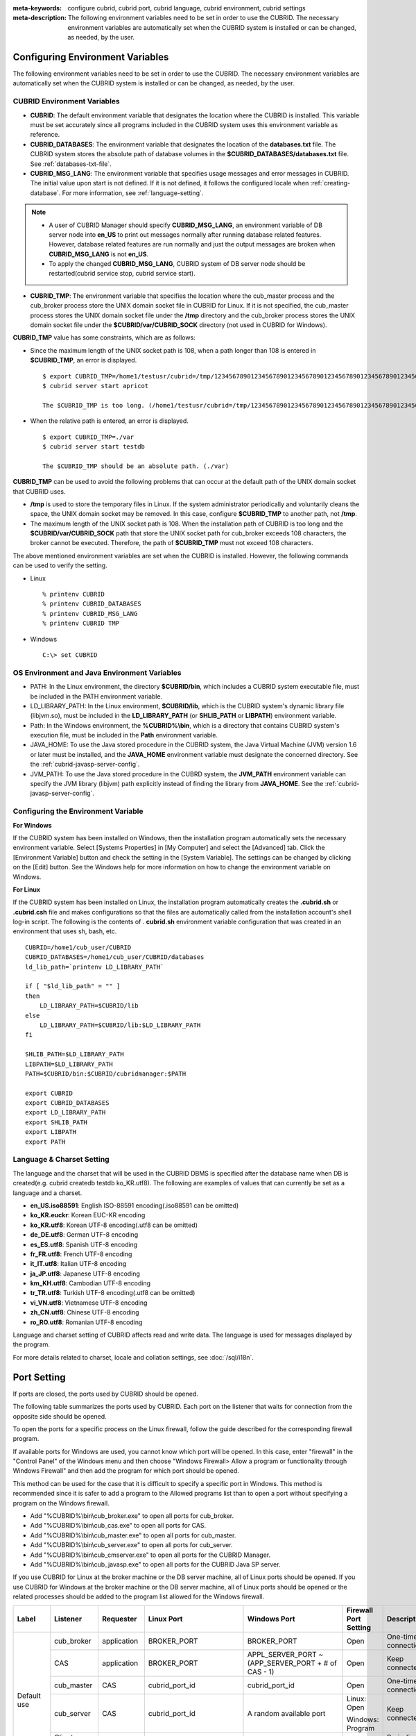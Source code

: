 
:meta-keywords: configure cubrid, cubrid port, cubrid language, cubrid environment, cubrid settings
:meta-description: The following environment variables need to be set in order to use the CUBRID. The necessary environment variables are automatically set when the CUBRID system is installed or can be changed, as needed, by the user.

Configuring Environment Variables
=================================

The following environment variables need to be set in order to use the CUBRID. The necessary environment variables are automatically set when the CUBRID system is installed or can be changed, as needed, by the user.

CUBRID Environment Variables
----------------------------

*   **CUBRID**: The default environment variable that designates the location where the CUBRID is installed. This variable must be set accurately since all programs included in the CUBRID system uses this environment variable as reference.

*   **CUBRID_DATABASES**: The environment variable that designates the location of the **databases.txt** file. The CUBRID system stores the absolute path of database volumes in the **$CUBRID_DATABASES/databases.txt** file. See :ref:`databases-txt-file`.

*   **CUBRID_MSG_LANG**: The environment variable that specifies usage messages and error messages in CUBRID. The initial value upon start is not defined. If it is not defined, it follows the configured locale when :ref:`creating-database`. For more information, see :ref:`language-setting`. 

.. note:: 

    *   A user of CUBRID Manager should specify **CUBRID_MSG_LANG**, an environment variable of DB server node into **en_US** to print out messages normally after running database related features. However, database related features are run normally and just the output messages are broken when **CUBRID_MSG_LANG** is not **en_US**.
    *   To apply the changed **CUBRID_MSG_LANG**, CUBRID system of DB server node should be restarted(cubrid service stop, cubrid service start).

*   **CUBRID_TMP**: The environment variable that specifies the location where the cub_master process and the cub_broker process store the UNIX domain socket file in CUBRID for Linux. If it is not specified, the cub_master process stores the UNIX domain socket file under the **/tmp** directory and the cub_broker process stores the UNIX domain socket file under the **$CUBRID/var/CUBRID_SOCK** directory (not used in CUBRID for Windows).

**CUBRID_TMP** value has some constraints, which are as follows:

*   Since the maximum length of the UNIX socket path is 108, when a path longer than 108 is entered in **$CUBRID_TMP**, an error is displayed. 

    ::

        $ export CUBRID_TMP=/home1/testusr/cubrid=/tmp/123456789012345678901234567890123456789012345678901234567890123456789012345678901234567890123456789
        $ cubrid server start apricot

        The $CUBRID_TMP is too long. (/home1/testusr/cubrid=/tmp/123456789012345678901234567890123456789012345678901234567890123456789012345678901234567890123456789)

*   When the relative path is entered, an error is displayed. 

    ::

        $ export CUBRID_TMP=./var 
        $ cubrid server start testdb

        The $CUBRID_TMP should be an absolute path. (./var)

**CUBRID_TMP** can be used to avoid the following problems that can occur at the default path of the UNIX domain socket that CUBRID uses.

*   **/tmp** is used to store the temporary files in Linux. If the system administrator periodically and voluntarily cleans the space, the UNIX domain socket may be removed. In this case, configure **$CUBRID_TMP** to another path, not **/tmp**.
*   The maximum length of the UNIX socket path is 108. When the installation path of CUBRID is too long and the **$CUBRID/var/CUBRID_SOCK** path that store the UNIX socket path for cub_broker exceeds 108 characters, the broker cannot be executed. Therefore, the path of **$CUBRID_TMP** must not exceed 108 characters.

The above mentioned environment variables are set when the CUBRID is installed. However, the following commands can be used to verify the setting.

*   Linux

    ::

        % printenv CUBRID
        % printenv CUBRID_DATABASES
        % printenv CUBRID_MSG_LANG
        % printenv CUBRID TMP

*   Windows

    ::

        C:\> set CUBRID

OS Environment and Java Environment Variables
---------------------------------------------

*   PATH: In the Linux environment, the directory **$CUBRID/bin**, which includes a CUBRID system executable file, must be included in the PATH environment variable.

*   LD_LIBRARY_PATH: In the Linux environment, **$CUBRID/lib**, which is the CUBRID system's dynamic library file (libjvm.so), must be included in the **LD_LIBRARY_PATH** (or **SHLIB_PATH** or **LIBPATH**) environment variable.

*   Path: In the Windows environment, the **%CUBRID%\\bin**, which is a directory that contains CUBRID system's execution file, must be included in the **Path** environment variable.

*   JAVA_HOME: To use the Java stored procedure in the CUBRID system, the Java Virtual Machine (JVM) version 1.6 or later must be installed, and the **JAVA_HOME** environment variable must designate the concerned directory. See the :ref:`cubrid-javasp-server-config`.

*   JVM_PATH: To use the Java stored procedure in the CUBRD system, the **JVM_PATH** environment variable can specify the JVM library (libjvm) path explicitly instead of finding the library from **JAVA_HOME**. See the :ref:`cubrid-javasp-server-config`.

Configuring the Environment Variable
------------------------------------

**For Windows**

If the CUBRID system has been installed on Windows, then the installation program automatically sets the necessary environment variable. Select [Systems Properties] in [My Computer] and select the [Advanced] tab. Click the [Environment Variable] button and check the setting in the [System Variable]. The settings can be changed by clicking on the [Edit] button. See the Windows help for more information on how to change the environment variable on Windows.

.. image:: /images/image4.png

**For Linux**

If the CUBRID system has been installed on Linux, the installation program automatically creates the **.cubrid.sh** or **.cubrid.csh** file and makes configurations so that the files are automatically called from the installation account's shell log-in script. The following is the contents of . **cubrid.sh** environment variable configuration that was created in an environment that uses sh, bash, etc. 

::

    CUBRID=/home1/cub_user/CUBRID
    CUBRID_DATABASES=/home1/cub_user/CUBRID/databases
    ld_lib_path=`printenv LD_LIBRARY_PATH`
    
    if [ "$ld_lib_path" = "" ]
    then
        LD_LIBRARY_PATH=$CUBRID/lib
    else
        LD_LIBRARY_PATH=$CUBRID/lib:$LD_LIBRARY_PATH
    fi
    
    SHLIB_PATH=$LD_LIBRARY_PATH
    LIBPATH=$LD_LIBRARY_PATH
    PATH=$CUBRID/bin:$CUBRID/cubridmanager:$PATH
    
    export CUBRID
    export CUBRID_DATABASES
    export LD_LIBRARY_PATH
    export SHLIB_PATH
    export LIBPATH
    export PATH

.. _language-setting:

Language & Charset Setting
--------------------------

The language and the charset that will be used in the CUBRID DBMS is specified after the database name when DB is created(e.g. cubrid createdb testdb ko_KR.utf8). The following are examples of values that can currently be set as a language and a charset.

*   **en_US.iso88591**: English ISO-88591 encoding(.iso88591 can be omitted)
*   **ko_KR.euckr**: Korean EUC-KR encoding
*   **ko_KR.utf8**: Korean UTF-8 encoding(.utf8 can be omitted)
*   **de_DE.utf8**: German UTF-8 encoding
*   **es_ES.utf8**: Spanish UTF-8 encoding
*   **fr_FR.utf8**: French UTF-8 encoding
*   **it_IT.utf8**: Italian UTF-8 encoding
*   **ja_JP.utf8**: Japanese UTF-8 encoding
*   **km_KH.utf8**: Cambodian UTF-8 encoding
*   **tr_TR.utf8**: Turkish UTF-8 encoding(.utf8 can be omitted)
*   **vi_VN.utf8**: Vietnamese UTF-8 encoding
*   **zh_CN.utf8**: Chinese UTF-8 encoding
*   **ro_RO.utf8**: Romanian UTF-8 encoding

Language and charset setting of CUBRID affects read and write data. The language is used for messages displayed by the program. 

For more details related to charset, locale and collation settings, see :doc:`/sql/i18n`.

.. _connect-to-cubrid-server:

Port Setting
============

If ports are closed, the ports used by CUBRID should be opened.

The following table summarizes the ports used by CUBRID. Each port on the listener that waits for connection from the opposite side should be opened.

To open the ports for a specific process on the Linux firewall, follow the guide described for the corresponding firewall program.

If available ports for Windows are used, you cannot know which port will be opened. In this case, enter "firewall" in the "Control Panel" of the Windows menu and then choose "Windows Firewall> Allow a program or functionality through Windows Firewall" and then add the program for which port should be opened.

This method can be used for the case that it is difficult to specify a specific port in Windows. This method is recommended since it is safer to add a program to the Allowed programs list than to open a port without specifying a program on the Windows firewall.

*   Add "%CUBRID%\\bin\\cub_broker.exe" to open all ports for cub_broker.
*   Add "%CUBRID%\\bin\\cub_cas.exe" to open all ports for CAS.
*   Add "%CUBRID%\\bin\\cub_master.exe" to open all ports for cub_master.
*   Add "%CUBRID%\\bin\\cub_server.exe" to open all ports for cub_server.
*   Add "%CUBRID%\\bin\\cub_cmserver.exe" to open all ports for the CUBRID Manager.
*   Add "%CUBRID%\\bin\\cub_javasp.exe" to open all ports for the CUBRID Java SP server.
    
If you use CUBRID for Linux at the broker machine or the DB server machine, all of Linux ports should be opened. 
If you use CUBRID for Windows at the broker machine or the DB server machine, all of Linux ports should be opened or the related processes should be added to the program list allowed for the Windows firewall.
     
+---------------+---------------+---------------+----------------------------+-----------------------------------------------------+--------------------------+------------------------+
| Label         | Listener      | Requester     | Linux Port                 | Windows Port                                        | Firewall Port Setting    | Description            |
+===============+===============+===============+============================+=====================================================+==========================+========================+
| Default use   | cub_broker    | application   | BROKER_PORT                | BROKER_PORT                                         | Open                     | One-time connection    |
|               +---------------+---------------+----------------------------+-----------------------------------------------------+--------------------------+------------------------+
|               | CAS           | application   | BROKER_PORT                | APPL_SERVER_PORT ~ (APP_SERVER_PORT + # of CAS - 1) | Open                     | Keep connected         |
|               +---------------+---------------+----------------------------+-----------------------------------------------------+--------------------------+------------------------+
|               | cub_master    | CAS           | cubrid_port_id             | cubrid_port_id                                      | Open                     | One-time connection    |
|               +---------------+---------------+----------------------------+-----------------------------------------------------+--------------------------+------------------------+
|               | cub_server    | CAS           | cubrid_port_id             | A random available port                             | Linux: Open              | Keep connected         |
|               |               |               |                            |                                                     |                          |                        |
|               |               |               |                            |                                                     | Windows: Program         |                        |
|               +---------------+---------------+----------------------------+-----------------------------------------------------+--------------------------+------------------------+
|               | Client        | cub_server    | ECHO(7)                    | ECHO(7)                                             | Open                     | Periodical connection  |
|               | machine(*)    |               |                            |                                                     |                          |                        |
|               +---------------+---------------+----------------------------+-----------------------------------------------------+--------------------------+------------------------+
|               | Server        | CAS, CSQL     | ECHO(7)                    | ECHO(7)                                             | Open                     | Periodical connection  |
|               | machine(**)   |               |                            |                                                     |                          |                        |
+---------------+---------------+---------------+----------------------------+-----------------------------------------------------+--------------------------+------------------------+
| HA use        | cub_broker    | application   | BROKER_PORT                | Not supported                                       | Open                     | One-time connection    |
|               +---------------+---------------+----------------------------+-----------------------------------------------------+--------------------------+------------------------+
|               | CAS           | application   | BROKER_PORT                | Not supported                                       | Open                     | Keep connected         |
|               +---------------+---------------+----------------------------+-----------------------------------------------------+--------------------------+------------------------+
|               | cub_master    | CAS           | cubrid_port_id             | Not supported                                       | Open                     | One-time connection    |
|               +---------------+---------------+----------------------------+-----------------------------------------------------+--------------------------+------------------------+
|               | cub_master    | cub_master    | ha_port_id                 | Not supported                                       | Open                     | Periodical connection, |
|               |               |               |                            |                                                     |                          | check the heartbeat    |
|               | (slave)       | (master)      |                            |                                                     |                          |                        |
|               +---------------+---------------+----------------------------+-----------------------------------------------------+--------------------------+------------------------+
|               | cub_master    | cub_master    | ha_port_id                 | Not supported                                       | Open                     | Periodical connection, |
|               |               |               |                            |                                                     |                          | check the heartbeat    |
|               | (master)      | (slave)       |                            |                                                     |                          |                        |
|               +---------------+---------------+----------------------------+-----------------------------------------------------+--------------------------+------------------------+
|               | cub_server    | CAS           | cubrid_port_id             | Not supported                                       | Open                     | Keep connected         |
|               +---------------+---------------+----------------------------+-----------------------------------------------------+--------------------------+------------------------+
|               | Client        | cub_server    | ECHO(7)                    | Not supported                                       | Open                     | Periodical connection  |
|               | machine(*)    |               |                            |                                                     |                          |                        |
|               +---------------+---------------+----------------------------+-----------------------------------------------------+--------------------------+------------------------+
|               | Server        | CAS, CSQL,    | ECHO(7)                    | Not supported                                       | Open                     | Periodical connection  |
|               | machine(**)   | copylogdb,    |                            |                                                     |                          |                        |
|               |               | applylogdb    |                            |                                                     |                          |                        |
+---------------+---------------+---------------+----------------------------+-----------------------------------------------------+--------------------------+------------------------+
| Manager use   | Manager       | application   | 8001                       | 8001                                                | Open                     |                        |
|               | server        |               |                            |                                                     |                          |                        |
+---------------+---------------+---------------+----------------------------+-----------------------------------------------------+--------------------------+------------------------+
| Java SP use   | cub_javasp    | CAS           | java_stored_procedure_port | java_stored_procedure_port                          | Open                     | Keep connected         |
+---------------+---------------+---------------+----------------------------+-----------------------------------------------------+--------------------------+------------------------+

(*): The machine which has the CAS, CSQL, copylogdb, or applylogdb process

(**): The machine which has the cub_server

The detailed description on each classification is given as follows.

.. _cubrid-basic-ports:

Default Ports for CUBRID
------------------------

The following table summarizes the ports required for each OS, based on the listening processes. Each port on the listener should be opened.

+---------------+---------------+----------------+-----------------------------------------------------+--------------------------+------------------------+
| Listener      | Requester     | Linux port     | Windows port                                        | Firewall Port Setting    | Description            |
+===============+===============+================+=====================================================+==========================+========================+
| cub_broker    | application   | BROKER_PORT    | BROKER_PORT                                         | Open                     | One-time connection    |
+---------------+---------------+----------------+-----------------------------------------------------+--------------------------+------------------------+
| CAS           | application   | BROKER_PORT    | APPL_SERVER_PORT ~ (APP_SERVER_PORT + # of CAS - 1) | Open                     | Keep connected         |
+---------------+---------------+----------------+-----------------------------------------------------+--------------------------+------------------------+
| cub_master    | CAS           | cubrid_port_id | cubrid_port_id                                      | Open                     | One-time connection    |
+---------------+---------------+----------------+-----------------------------------------------------+--------------------------+------------------------+
| cub_server    | CAS           | cubrid_port_id | A random available port                             | Linux: Open              | Keep connected         |
|               |               |                |                                                     |                          |                        |
|               |               |                |                                                     | Windows: Program         |                        |
+---------------+---------------+----------------+-----------------------------------------------------+--------------------------+------------------------+
| Client        | cub_server    | ECHO(7)        | ECHO(7)                                             | Open                     | Periodical connection  |
| machine(*)    |               |                |                                                     |                          |                        |
+---------------+---------------+----------------+-----------------------------------------------------+--------------------------+------------------------+
| Server        | CAS, CSQL     | ECHO(7)        | ECHO(7)                                             | Open                     | Periodical connection  |
| machine(**)   |               |                |                                                     |                          |                        |
+---------------+---------------+----------------+-----------------------------------------------------+--------------------------+------------------------+

(*): The machine which has the CAS or CSQL process

(**): The machine which has the cub_server
    
.. note:: In Windows, you cannot specify the ports to open because CAS randomly specifies the ports as accessing the cub_server. In this case, add "%CUBRID%\\bin\\cub_server.exe" to "Windows Firewall > Allowed programs".

As the server process (cub_server) and the client processes (CAS, CSQL) cross-check if the opposite node is normally running or not by using the ECHO(7) port, you should open the ECHO(7) port if there is a firewall. If the ECHO port cannot be opened for both the server and the client, set the :ref:`check_peer_alive <check_peer_alive>` parameter value of the cubrid.conf to none.

The relation of connection between processes is as follows:

::

     application - cub_broker
                 -> CAS  -  cub_master
                         -> cub_server

*   application: The application process
*   cub_broker: The broker server process. It selects CAS to connect with the application.
*   CAS: The broker application server process. It relays the application and the cub_server.
*   cub_master: The master process. It selects the cub_server to connect with the CAS.
*   cub_server: The database server process

The symbols of relation between processes and the meaning are as follows:

*   \- : Indicates that the connection is made only once for the initial.
*   ->, <- : Indicates that the connection is maintained. The right side of -> or the left side of <- is the party that the arrow symbol indicates. The party that the arrow symbol indicates is the listener which listens to the opposite process.
*   (master): Indicates the master node in the HA configuration.
*   (slave): Indicates the slave node in the HA configuration.

The connection process between the application and the DB is as follows: 

#.  The application tries to connect to the cub_broker through the broker port (BROKER_PORT) set in the cubrid_broker.conf.
#.  The cub_broker selects a connectable CAS.
#.  The application and CAS are connected.

    In Linux, BROKER_PORT, which is used as an application, is connected to CAS through the Unix domain socket. In Windows, since the Unix domain socket cannot be used, an application and CAS are connected through a port of which the number is the sum of the corresponding CAS ID and the APPL_SERVER_PORT value set in the cubrid_broker.conf. If the APPL_SERVER_PORT value has not been set, the port value connected to the first CAS is BROKER_PORT + 1.

    For example, if the BROKER_PORT is 33000 and the APPL_SERVER_PORT value has not been set in Windows, the ports used between the application and CAS are as follows:

    *   The port used to connect the application to the CAS(1): 33001
    *   The port used to connect the application to the CAS(2): 33002
    *   The port used to connect the application to the CAS(3): 33003
                    
#.  CAS sends a request of connecting with the cub_server to the cub_master through the cubrid_port_id port set in the cubrid.conf.
#.  CAS and the cub_server are connected.
    
    In Linux, you should use the cubrid_port_id port as CAS is connected to the cub_server through the Unix domain socket. In Windows, CAS is connected to the cub_server through a random available port as the Unix domain socket cannot be used. If the DB server is running in Windows, a random available port is used between the broker machine and the DB server machine. In this case, note that the operation may not be successful if a firewall blocks the port for the process between the two machines.
    
#.  After that, CAS keeps connection with the cub_server even if the application is terminated until the CAS restarts.

.. _cubrid-ha-ports: 

Ports for CUBRID HA
-------------------

The CUBRID HA is supported in Linux only.

The following table summarizes the ports required for each OS, based on the listening processes. Each port on the listener should be opened.

+---------------+---------------+----------------+--------------------------+------------------------+
| Listener      | Requester     | Linux port     | Firewall Port Setting    | Description            |
+===============+===============+================+==========================+========================+
| cub_broker    | application   | BROKER_PORT    | Open                     | One-time connection    |
+---------------+---------------+----------------+--------------------------+------------------------+
| CAS           | application   | BROKER_PORT    | Open                     | Keep connected         |
+---------------+---------------+----------------+--------------------------+------------------------+
| cub_master    | CAS           | cubrid_port_id | Open                     | One-time connection    |
+---------------+---------------+----------------+--------------------------+------------------------+
| cub_master    | cub_master    | ha_port_id     | Open                     | Periodical connection, |
|               |               |                |                          | check the heartbeat    |
| (slave)       | (master)      |                |                          |                        |
+---------------+---------------+----------------+--------------------------+------------------------+
| cub_master    | cub_master    | ha_port_id     | Open                     | Periodical connection, |
|               |               |                |                          | check the heartbeat    |
| (master)      | (slave)       |                |                          |                        |
+---------------+---------------+----------------+--------------------------+------------------------+
| cub_server    | CAS           | cubrid_port_id | Open                     | Keep connected         |
+---------------+---------------+----------------+--------------------------+------------------------+
| Client        | cub_server    | ECHO(7)        | Open                     | Periodical connection  |
| machine(*)    |               |                |                          |                        |
+---------------+---------------+----------------+--------------------------+------------------------+
| Server        | CAS, CSQL,    | ECHO(7)        | Open                     | Periodical connection  |
| machine(**)   | copylogdb,    |                |                          |                        |
|               | applylogdb    |                |                          |                        |
+---------------+---------------+----------------+--------------------------+------------------------+
    
(*): The machine which has the CAS, CSQL, copylogdb, or applylogdb process

(**): The machine which has the cub_server

As the server process (cub_server) and the client processes (CAS, CSQL, copylogdb, applylogdb, etc.) cross-check if the opposite node is normally running or not by using the ECHO(7) port, you should open the ECHO(7) port if there is a firewall. If the ECHO port cannot be opened for both the server and the client, set the ref:`check_peer_alive <check_peer_alive>` parameter value of the cubrid.conf to none.

The relation of connection between processes is as follows:

::

    application - cub_broker
                -> CAS  -  cub_master(master) <-> cub_master(slave)
                        -> cub_server(master)     cub_server(slave) <- applylogdb(slave)
                                              <----------------------- copylogdb(slave)
                                              
*   cub_master(master): the master process on the master node in the CUBRID HA configuration. It checks if the peer node is alive.
*   cub_master(slave): the master process on the slave node in the CUBRID HA configuration. It checks if the peer node is alive.
*   copylogdb(slave): the process which copies the replication log on the slave node in the CUBRID HA configuration
*   applylogdb(slave): the process which applies the replication log on the slave node in the CUBRID HA configuration

For easy understanding for the replication process from the master node to the slave node, the applylogdb and copylogdb on the master node and CAS on the slave node have been omitted.

The symbols of relation between processes and the meaning are as follows:

*   \- : Indicates that the connection is made only once for the initial.
*   ->, <- : Indicates that the connection is maintained. The right side of -> or the left side of <- is the party that the arrow symbol indicates. The party that the arrow symbol indicates is the listener which listens to the opposite process.
*   (master): Indicates the master node in the HA configuration.
*   (slave): Indicates the slave node in the HA configuration.
    
The connection process between the application and the DB is identical with :ref:`cubrid-basic-ports`\. This section describes the connection process between the master node and the slave node when the master DB and the slave DB are configured 1:1 by the CUBRID HA.

#.  The ha_port_id set in the cubrid_ha.conf is used between the cub_master(master) and the cub_master(slave).
#.  The copylogdb(slave) sends a request for connecting with the master DB to the cub_master(master) through the port set in the cubrid_port_id of the cubrid.conf on the slave node. Finally, the copylogdb(slave) is connected with the cub_server(master).
#.  The applylogdb(slave) sends a request for connecting with the slave DB to the cub_master(slave) through the port set in the cubrid_port_id of the cubrid.conf on the slave node. Finally, the applylogdb(slave) is connected with the cub_server(slave).

On the master node, the applylogdb and the copylogdb run for the case that the master node is switched to the slave node.

.. _cwm-cm-ports:

Ports for CUBRID Manager Server
-------------------------------

The following table summarizes the ports, based on the listening processes, used for CUBRID Manager server. The ports are identical regardless of the OS type.

+--------------------------+--------------+----------------+--------------------------+
| Listener                 | Requester    | Port           | Firewall Port Setting    |
+==========================+==============+================+==========================+
| Manager server           | application  | 8001           | Open                     |
+--------------------------+--------------+----------------+--------------------------+

*   The port used when the CUBRID Manager client accesses the CUBRID Manager server process is **cm_port** of the cm.conf. The default value is 8001.

Ports for CUBRID Java Stored Procedure Server
---------------------------------------------

The following table summarizes the ports, based on the listening processes, used for CUBRID Java Stored Procedure (Java SP) server. The ports are identical regardless of the OS type.

+---------------+--------------+----------------------------+--------------------------+
| Listener      | Requester    | Port                       | Firewall Port Setting    |
+===============+==============+============================+==========================+
| cub_javasp    | CAS          | java_stored_procedure_port | Open                     |
+---------------+--------------+----------------------------+--------------------------+

*   The port is used when the CAS relays between Java SP server (cub_javasp) and cub_server, which CAS receives a call of the java stored procedure from cub_server and then CAS passed the call to the CUBRID Java SP server process through **java_stored_procedure_port** of cubrid.conf.
*   The default value of **java_stored_procedure_port** is 0, which means a random available port is assigned.

